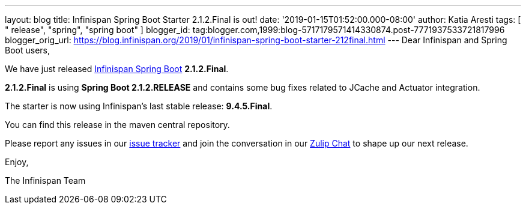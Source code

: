 ---
layout: blog
title: Infinispan Spring Boot Starter 2.1.2.Final is out!
date: '2019-01-15T01:52:00.000-08:00'
author: Katia Aresti
tags: [ " release", "spring", "spring boot" ]
blogger_id: tag:blogger.com,1999:blog-5717179571414330874.post-7771937533721817996
blogger_orig_url: https://blog.infinispan.org/2019/01/infinispan-spring-boot-starter-212final.html
---
Dear Infinispan and Spring Boot users,

We have just released
https://github.com/infinispan/infinispan-spring-boot[Infinispan Spring
Boot] *2.1.2.Final*.

*2.1.2.Final* is using *Spring Boot 2.1.2.RELEASE* and contains some bug
fixes related to JCache and Actuator integration.



The starter is now using Infinispan's last stable release:
*9.4.5.Final*.


You can find this release in the maven central repository.

Please report any issues in
our https://issues.jboss.org/projects/ISPN[issue tracker] and join the
conversation in our https://infinispan.zulipchat.com/[Zulip Chat] to
shape up our next release.

Enjoy,

The Infinispan Team
